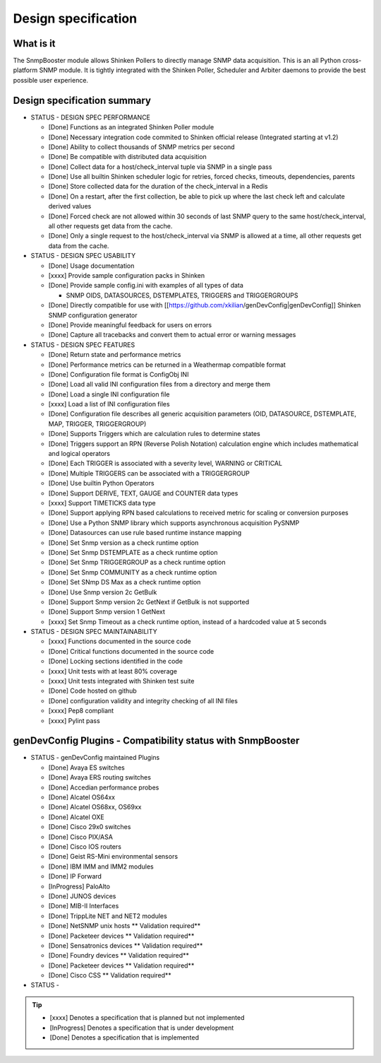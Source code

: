 .. _snmpbooster_design_specification:

====================
Design specification
====================

What is it
==========

The SnmpBooster module allows Shinken Pollers to directly manage SNMP data acquisition. This is an all Python cross-platform SNMP module. It is tightly integrated with the Shinken Poller, Scheduler and Arbiter daemons to provide the best possible user experience.

Design specification summary
============================

- STATUS - DESIGN SPEC PERFORMANCE

  * [Done] Functions as an integrated Shinken Poller module
  * [Done] Necessary integration code commited to Shinken official release (Integrated starting at v1.2)
  * [Done] Ability to collect thousands of SNMP metrics per second
  * [Done] Be compatible with distributed data acquisition
  * [Done] Collect data for a host/check_interval tuple via SNMP in a single pass
  * [Done] Use all builtin Shinken scheduler logic for retries, forced checks, timeouts, dependencies, parents
  * [Done] Store collected data for the duration of the check_interval in a Redis
  * [Done] On a restart, after the first collection, be able to pick up where the last check left and calculate derived values
  * [Done] Forced check are not allowed within 30 seconds of last SNMP query to the same host/check_interval, all other requests get data from the cache.
  * [Done] Only a single request to the host/check_interval via SNMP is allowed at a time, all other requests get data from the cache.

- STATUS - DESIGN SPEC USABILITY

  * [Done] Usage documentation
  * [xxxx] Provide sample configuration packs in Shinken
  * [Done] Provide sample config.ini with examples of all types of data

    * SNMP OIDS, DATASOURCES, DSTEMPLATES, TRIGGERS and TRIGGERGROUPS

  * [Done] Directly compatible for use with [[https://github.com/xkilian/genDevConfig|genDevConfig]] Shinken SNMP configuration generator
  * [Done] Provide meaningful feedback for users on errors
  * [Done] Capture all tracebacks and convert them to actual error or warning messages

- STATUS - DESIGN SPEC FEATURES

  * [Done] Return state and performance metrics
  * [Done] Performance metrics can be returned in a Weathermap compatible format
  * [Done] Configuration file format is ConfigObj INI
  * [Done] Load all valid INI configuration files from a directory and merge them
  * [Done] Load a single INI configuration file
  * [xxxx] Load a list of INI configuration files
  * [Done] Configuration file describes all generic acquisition parameters (OID, DATASOURCE, DSTEMPLATE, MAP, TRIGGER, TRIGGERGROUP)
  * [Done] Supports Triggers which are calculation rules to determine states
  * [Done] Triggers support an RPN (Reverse Polish Notation) calculation engine which includes mathematical and logical operators
  * [Done] Each TRIGGER is associated with a severity level, WARNING or CRITICAL
  * [Done] Multiple TRIGGERS can be associated with a TRIGGERGROUP
  * [Done] Use builtin Python Operators
  * [Done] Support DERIVE, TEXT, GAUGE and COUNTER data types
  * [xxxx] Support TIMETICKS data type
  * [Done] Support applying RPN based calculations to received metric for scaling or conversion purposes
  * [Done] Use a Python SNMP library which supports asynchronous acquisition PySNMP
  * [Done] Datasources can use rule based runtime instance mapping 
  * [Done] Set Snmp version as a check runtime option
  * [Done] Set Snmp DSTEMPLATE as a check runtime option
  * [Done] Set Snmp TRIGGERGROUP as a check runtime option
  * [Done] Set Snmp COMMUNITY as a check runtime option
  * [Done] Set SNmp DS Max as a check runtime option
  * [Done] Use Snmp version 2c GetBulk
  * [Done] Support Snmp version 2c GetNext if GetBulk is not supported
  * [Done] Support Snmp version 1 GetNext
  * [xxxx] Set Snmp Timeout as a check runtime option, instead of a hardcoded value at 5 seconds

- STATUS - DESIGN SPEC MAINTAINABILITY

  * [xxxx] Functions documented in the source code
  * [Done] Critical functions documented in the source code
  * [Done] Locking sections identified in the code
  * [xxxx] Unit tests with at least 80% coverage
  * [xxxx] Unit tests integrated with Shinken test suite
  * [Done] Code hosted on github
  * [Done] configuration validity and integrity checking of all INI files
  * [xxxx] Pep8 compliant
  * [xxxx] Pylint pass


genDevConfig Plugins - Compatibility status with SnmpBooster
============================================================

- STATUS - genDevConfig maintained Plugins

  * [Done] Avaya ES switches
  * [Done] Avaya ERS routing switches
  * [Done] Accedian performance probes
  * [Done] Alcatel OS64xx
  * [Done] Alcatel OS68xx, OS69xx
  * [Done] Alcatel OXE
  * [Done] Cisco 29x0 switches
  * [Done] Cisco PIX/ASA
  * [Done] Cisco IOS routers
  * [Done] Geist RS-Mini environmental sensors
  * [Done] IBM IMM and IMM2 modules
  * [Done] IP Forward
  * [InProgress] PaloAlto
  * [Done] JUNOS devices
  * [Done] MIB-II Interfaces
  * [Done] TrippLite NET and NET2 modules
  * [Done] NetSNMP unix hosts ** Validation required**
  * [Done] Packeteer devices ** Validation required**
  * [Done] Sensatronics devices ** Validation required**
  * [Done] Foundry devices ** Validation required**
  * [Done] Packeteer devices ** Validation required**
  * [Done] Cisco CSS ** Validation required**

- STATUS - 

.. tip::

   * [xxxx] Denotes a specification that is planned but not implemented
   * [InProgress] Denotes a specification that is under development
   * [Done] Denotes a specification that is implemented
